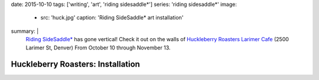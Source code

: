 date: 2015-10-10
tags: ['writing', 'art', 'riding sidesaddle*']
series: 'riding sidesaddle*'
image:
  - src: 'huck.jpg'
    caption: 'Riding SideSaddle* art installation'
summary: |
  `Riding SideSaddle*`_ has gone vertical!
  Check it out on the walls of
  `Huckleberry Roasters Larimer Cafe`_
  (2500 Larimer St, Denver)
  From October 10 through November 13.

  .. _Riding SideSaddle*: http://ridingsidesaddle.net
  .. _Huckleberry Roasters Larimer Cafe: https://goo.gl/maps/P1nk6JQameD2


Huckleberry Roasters: Installation
==================================
